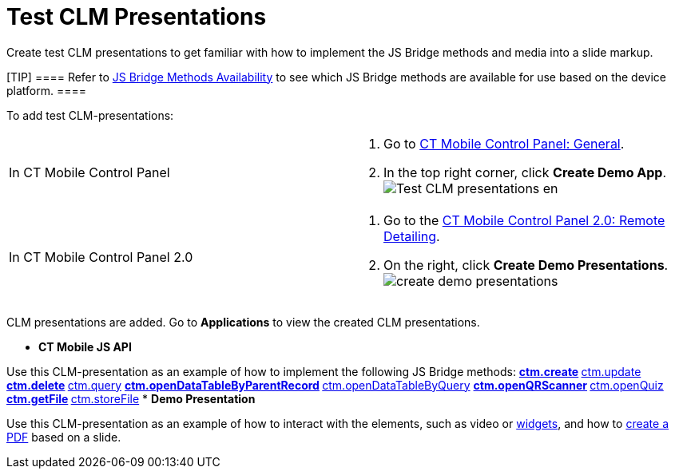 = Test CLM Presentations

Create test CLM presentations to get familiar with how to implement the
JS Bridge methods and media into a slide markup.

[TIP] ==== Refer to xref:js-bridge-methods-availability[JS
Bridge Methods Availability] to see which JS Bridge methods are
available for use based on the device platform. ====



To add test CLM-presentations:

[width="100%",cols="50%,50%",]
|===
|In CT Mobile Control Panel a|
. Go to xref:ct-mobile-control-panel-general[CT Mobile Control
Panel: General].
.  In the top right corner, click *Create Demo App*.
image:Test-CLM-presentations-en.png[]

|In CT Mobile Control Panel 2.0 a|
. Go to the xref:ct-mobile-control-panel-remote-detailing-new[CT
Mobile Control Panel 2.0: Remote Detailing].
. On the right, click *Create Demo Presentations*.
image:create-demo-presentations.png[]

|===

CLM presentations are added. Go to *Applications* to view the created
CLM presentations.

* *CT Mobile JS API*

Use this CLM-presentation as an example of how to implement the
following JS Bridge methods:
** xref:ctm-create[ctm.create]
** xref:ctm-update[ctm.update]
** xref:ctm-delete[ctm.delete]
** xref:ctm-query[ctm.query]
** xref:ctm-opendatatablebyparentrecord[ctm.openDataTableByParentRecord]
** xref:ctm-opendatatablebyquery[ctm.openDataTableByQuery]
** xref:ctm-openqrscanner[ctm.openQRScanner]
** xref:ctm-openquiz[ctm.openQuiz]
** xref:ctm-getfile[ctm.getFile]
** xref:ctm-storefile[ctm.storeFile]
* *Demo Presentation*

Use this CLM-presentation as an example of how to interact with the
elements, such as video or xref:creating-a-widget[widgets], and how
to xref:ctm-generatepdf[create a PDF] based on a slide.
